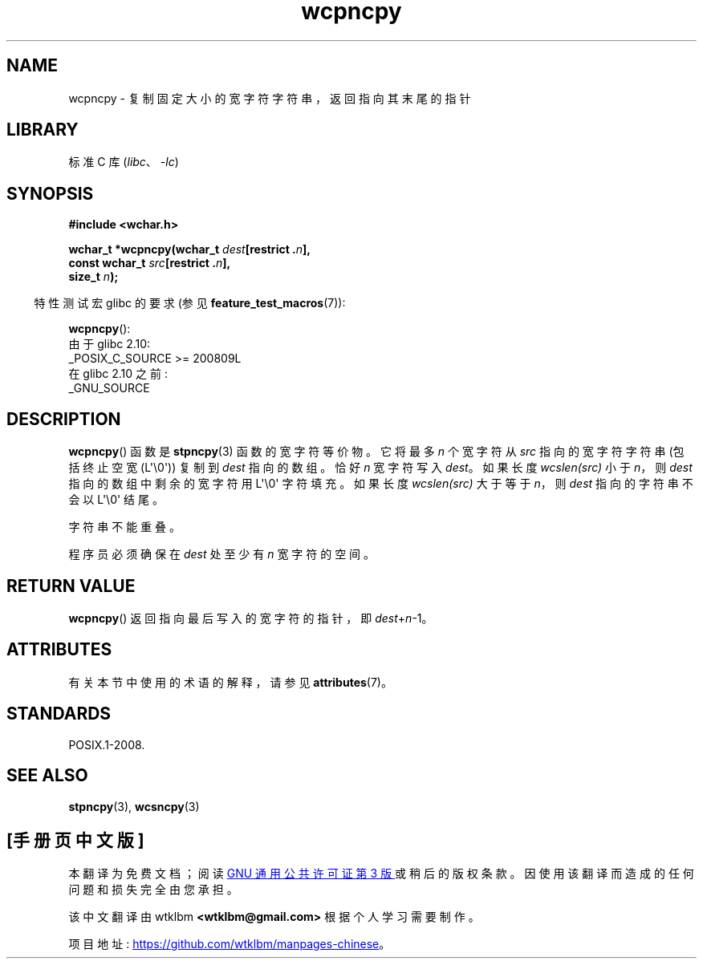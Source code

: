 .\" -*- coding: UTF-8 -*-
'\" t
.\" Copyright (c) Bruno Haible <haible@clisp.cons.org>
.\"
.\" SPDX-License-Identifier: GPL-2.0-or-later
.\"
.\" References consulted:
.\"   GNU glibc-2 source code and manual
.\"   Dinkumware C library reference http://www.dinkumware.com/
.\"   OpenGroup's Single UNIX specification http://www.UNIX-systems.org/online.html
.\"
.\"*******************************************************************
.\"
.\" This file was generated with po4a. Translate the source file.
.\"
.\"*******************************************************************
.TH wcpncpy 3 2023\-02\-05 "Linux man\-pages 6.03" 
.SH NAME
wcpncpy \- 复制固定大小的宽字符字符串，返回指向其末尾的指针
.SH LIBRARY
标准 C 库 (\fIlibc\fP、\fI\-lc\fP)
.SH SYNOPSIS
.nf
\fB#include <wchar.h>\fP
.PP
\fBwchar_t *wcpncpy(wchar_t \fP\fIdest\fP\fB[restrict .\fP\fIn\fP\fB],\fP
\fB                 const wchar_t \fP\fIsrc\fP\fB[restrict .\fP\fIn\fP\fB],\fP
\fB                 size_t \fP\fIn\fP\fB);\fP
.fi
.PP
.RS -4
特性测试宏 glibc 的要求 (参见 \fBfeature_test_macros\fP(7)):
.RE
.PP
\fBwcpncpy\fP():
.nf
    由于 glibc 2.10:
        _POSIX_C_SOURCE >= 200809L
    在 glibc 2.10 之前:
        _GNU_SOURCE
.fi
.SH DESCRIPTION
\fBwcpncpy\fP() 函数是 \fBstpncpy\fP(3) 函数的宽字符等价物。 它将最多 \fIn\fP 个宽字符从 \fIsrc\fP 指向的宽字符字符串
(包括终止空宽 (L\[aq]\e0\[aq])) 复制到 \fIdest\fP 指向的数组。 恰好 \fIn\fP 宽字符写入 \fIdest\fP。 如果长度
\fIwcslen(src)\fP 小于 \fIn\fP，则 \fIdest\fP 指向的数组中剩余的宽字符用 L\[aq]\e0\[aq] 字符填充。 如果长度
\fIwcslen(src)\fP 大于等于 \fIn\fP，则 \fIdest\fP 指向的字符串不会以 L\[aq]\e0\[aq] 结尾。
.PP
字符串不能重叠。
.PP
程序员必须确保在 \fIdest\fP 处至少有 \fIn\fP 宽字符的空间。
.SH "RETURN VALUE"
\fBwcpncpy\fP() 返回指向最后写入的宽字符的指针，即 \fIdest\fP+\fIn\fP\-1。
.SH ATTRIBUTES
有关本节中使用的术语的解释，请参见 \fBattributes\fP(7)。
.ad l
.nh
.TS
allbox;
lbx lb lb
l l l.
Interface	Attribute	Value
T{
\fBwcpncpy\fP()
T}	Thread safety	MT\-Safe
.TE
.hy
.ad
.sp 1
.SH STANDARDS
POSIX.1\-2008.
.SH "SEE ALSO"
\fBstpncpy\fP(3), \fBwcsncpy\fP(3)
.PP
.SH [手册页中文版]
.PP
本翻译为免费文档；阅读
.UR https://www.gnu.org/licenses/gpl-3.0.html
GNU 通用公共许可证第 3 版
.UE
或稍后的版权条款。因使用该翻译而造成的任何问题和损失完全由您承担。
.PP
该中文翻译由 wtklbm
.B <wtklbm@gmail.com>
根据个人学习需要制作。
.PP
项目地址:
.UR \fBhttps://github.com/wtklbm/manpages-chinese\fR
.ME 。
